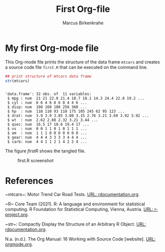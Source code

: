 #+TITLE: First Org-file
#+AUTHOR: Marcus Birkenkrahe

* My first Org-mode file

  This Org-mode file prints the structure of the data frame ~mtcars~
  and creates a source code file ~first.R~ that can be executed on
  the command line.

  #+name: str_mtcars
  #+begin_src R :session *R* :results output :tangle first.R :exports both :comments both
   ## print structure of mtcars data frame
   str(mtcars)
  #+end_src

  #+RESULTS: str_mtcars
  #+begin_example

  'data.frame':	32 obs. of  11 variables:
   $ mpg : num  21 21 22.8 21.4 18.7 18.1 14.3 24.4 22.8 19.2 ...
   $ cyl : num  6 6 4 6 8 6 8 4 4 6 ...
   $ disp: num  160 160 108 258 360 ...
   $ hp  : num  110 110 93 110 175 105 245 62 95 123 ...
   $ drat: num  3.9 3.9 3.85 3.08 3.15 2.76 3.21 3.69 3.92 3.92 ...
   $ wt  : num  2.62 2.88 2.32 3.21 3.44 ...
   $ qsec: num  16.5 17 18.6 19.4 17 ...
   $ vs  : num  0 0 1 1 0 1 0 1 1 1 ...
   $ am  : num  1 1 1 0 0 0 0 0 0 0 ...
   $ gear: num  4 4 4 3 3 3 3 4 4 4 ...
   $ carb: num  4 4 1 1 2 1 4 2 2 4 ...
  #+end_example

  The figure [[firstR]] shows the tangled file. 
  
  #+name: firstR
  #+caption:first.R screenshot
  #+attr_html: :width 500px
  [[./img/firstr.png]]

* References
  
  <<mtcars>> ~mtcars~: Motor Trend Car Road Tests. [[https://www.rdocumentation.org/packages/datasets/versions/3.6.2/topics/mtcars][URL:
  rdocumentation.org]].

  <<R>> ~R~ Core Team (2021). R: A language and environment for
    statistical computing. R Foundation for Statistical Computing,
    Vienna, Austria.  [[https://r-project.org][URL: r-project.org]].

  <<str>> ~str~: Compactly Display the Structure of an Arbitrary R
    Object. [[https://www.rdocumentation.org/packages/utils/versions/3.6.2/topics/str][URL: rdocumentation.org]].

  <<Org>> N.a. (n.d.). The Org Manual: 16 Working with Source Code
    [website]. [[https://orgmode.org/manual/Working-with-Source-Code.html][URL: orgmode.org]].

